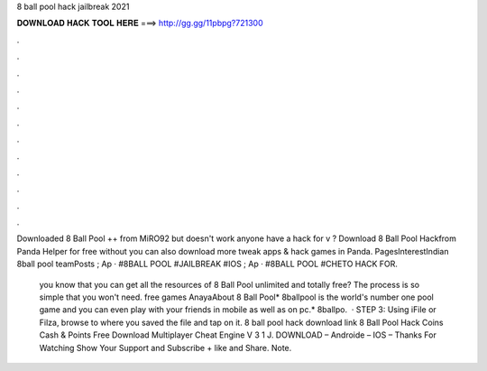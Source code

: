 8 ball pool hack jailbreak 2021



𝐃𝐎𝐖𝐍𝐋𝐎𝐀𝐃 𝐇𝐀𝐂𝐊 𝐓𝐎𝐎𝐋 𝐇𝐄𝐑𝐄 ===> http://gg.gg/11pbpg?721300



.



.



.



.



.



.



.



.



.



.



.



.

Downloaded 8 Ball Pool ++ from MiRO92 but doesn't work anyone have a hack for v ? Download 8 Ball Pool Hackfrom Panda Helper for free without  you can also download more tweak apps & hack games in Panda. PagesInterestIndian 8ball pool teamPosts ; Ap · #8BALL POOL #JAILBREAK #IOS  ; Ap · #8BALL POOL #CHETO HACK FOR.

 you know that you can get all the resources of 8 Ball Pool unlimited and totally free? The process is so simple that you won't need. free games AnayaAbout 8 Ball Pool* 8ballpool is the world's number one pool game and you can even play with your friends in mobile as well as on pc.* 8ballpo.  · STEP 3: Using iFile or Filza, browse to where you saved the  file and tap on it. 8 ball pool hack download link 8 Ball Pool Hack Coins Cash & Points Free Download Multiplayer Cheat Engine V 3 1 J. DOWNLOAD – Androide – IOS – Thanks For Watching Show Your Support and Subscribe + like and Share. Note.

